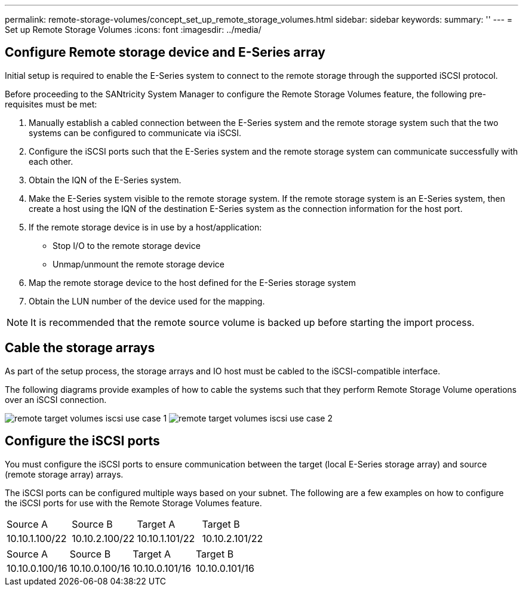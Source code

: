 ---
permalink: remote-storage-volumes/concept_set_up_remote_storage_volumes.html
sidebar: sidebar
keywords: 
summary: ''
---
= Set up Remote Storage Volumes
:icons: font
:imagesdir: ../media/

[.lead]
== Configure Remote storage device and E-Series array

[.lead]
Initial setup is required to enable the E-Series system to connect to the remote storage through the supported iSCSI protocol.

Before proceeding to the SANtricity System Manager to configure the Remote Storage Volumes feature, the following pre-requisites must be met:

. Manually establish a cabled connection between the E-Series system and the remote storage system such that the two systems can be configured to communicate via iSCSI.
. Configure the iSCSI ports such that the E-Series system and the remote storage system can communicate successfully with each other.
. Obtain the IQN of the E-Series system.
. Make the E-Series system visible to the remote storage system. If the remote storage system is an E-Series system, then create a host using the IQN of the destination E-Series system as the connection information for the host port.
. If the remote storage device is in use by a host/application:
 ** Stop I/O to the remote storage device
 ** Unmap/unmount the remote storage device
. Map the remote storage device to the host defined for the E-Series storage system
. Obtain the LUN number of the device used for the mapping.

NOTE: It is recommended that the remote source volume is backed up before starting the import process.

== Cable the storage arrays

[.lead]
As part of the setup process, the storage arrays and IO host must be cabled to the iSCSI-compatible interface.

The following diagrams provide examples of how to cable the systems such that they perform Remote Storage Volume operations over an iSCSI connection.

image:../media/remote_target_volumes_iscsi_use_case_1.png[] image:../media/remote_target_volumes_iscsi_use_case_2.png[]

== Configure the iSCSI ports

[.lead]
You must configure the iSCSI ports to ensure communication between the target (local E-Series storage array) and source (remote storage array) arrays.

The iSCSI ports can be configured multiple ways based on your subnet. The following are a few examples on how to configure the iSCSI ports for use with the Remote Storage Volumes feature.

|===
| Source A| Source B| Target A| Target B
a|
10.10.1.100/22
a|
10.10.2.100/22
a|
10.10.1.101/22
a|
10.10.2.101/22
|===
|===
| Source A| Source B| Target A| Target B
a|
10.10.0.100/16
a|
10.10.0.100/16
a|
10.10.0.101/16
a|
10.10.0.101/16
|===

